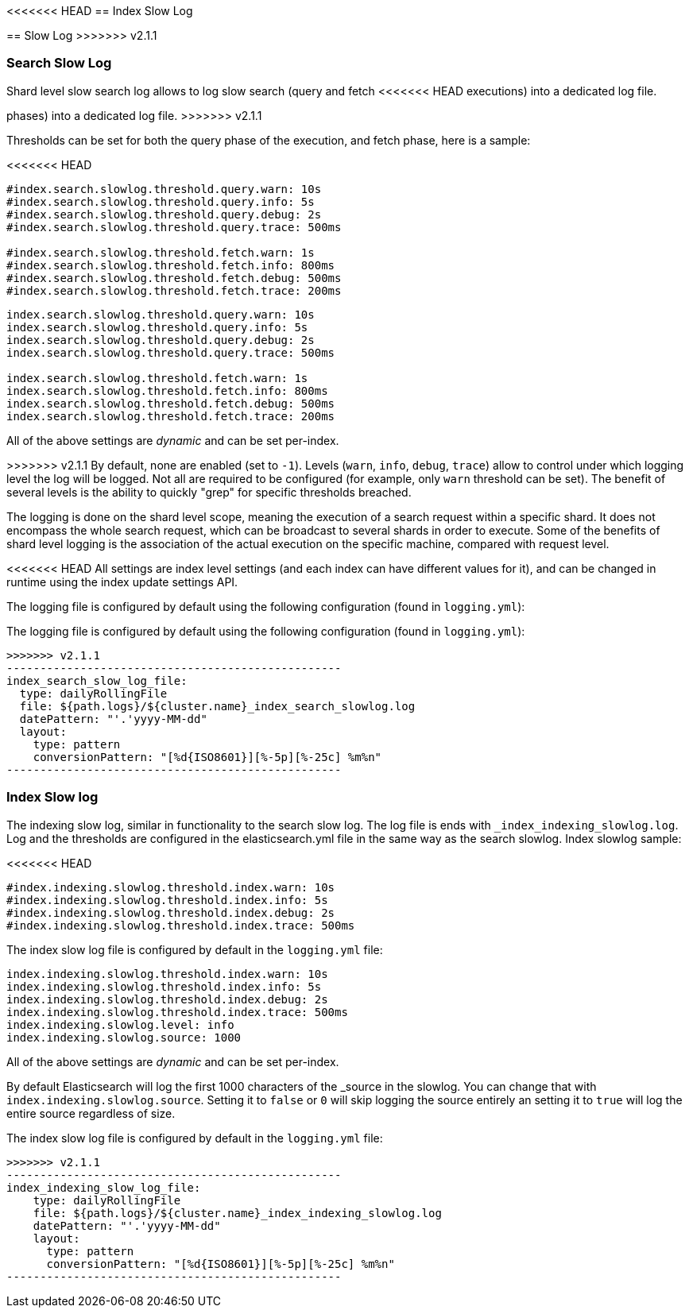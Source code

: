 [[index-modules-slowlog]]
<<<<<<< HEAD
== Index Slow Log
=======
== Slow Log
>>>>>>> v2.1.1

[float]
[[search-slow-log]]
=== Search Slow Log

Shard level slow search log allows to log slow search (query and fetch
<<<<<<< HEAD
executions) into a dedicated log file.
=======
phases) into a dedicated log file.
>>>>>>> v2.1.1

Thresholds can be set for both the query phase of the execution, and
fetch phase, here is a sample:

<<<<<<< HEAD
[source,js]
--------------------------------------------------
#index.search.slowlog.threshold.query.warn: 10s
#index.search.slowlog.threshold.query.info: 5s
#index.search.slowlog.threshold.query.debug: 2s
#index.search.slowlog.threshold.query.trace: 500ms

#index.search.slowlog.threshold.fetch.warn: 1s
#index.search.slowlog.threshold.fetch.info: 800ms
#index.search.slowlog.threshold.fetch.debug: 500ms
#index.search.slowlog.threshold.fetch.trace: 200ms
--------------------------------------------------

=======
[source,yaml]
--------------------------------------------------
index.search.slowlog.threshold.query.warn: 10s
index.search.slowlog.threshold.query.info: 5s
index.search.slowlog.threshold.query.debug: 2s
index.search.slowlog.threshold.query.trace: 500ms

index.search.slowlog.threshold.fetch.warn: 1s
index.search.slowlog.threshold.fetch.info: 800ms
index.search.slowlog.threshold.fetch.debug: 500ms
index.search.slowlog.threshold.fetch.trace: 200ms
--------------------------------------------------

All of the above settings are _dynamic_ and can be set per-index.

>>>>>>> v2.1.1
By default, none are enabled (set to `-1`). Levels (`warn`, `info`,
`debug`, `trace`) allow to control under which logging level the log
will be logged. Not all are required to be configured (for example, only
`warn` threshold can be set). The benefit of several levels is the
ability to quickly "grep" for specific thresholds breached.

The logging is done on the shard level scope, meaning the execution of a
search request within a specific shard. It does not encompass the whole
search request, which can be broadcast to several shards in order to
execute. Some of the benefits of shard level logging is the association
of the actual execution on the specific machine, compared with request
level.

<<<<<<< HEAD
All settings are index level settings (and each index can have different
values for it), and can be changed in runtime using the index update
settings API.

The logging file is configured by default using the following
configuration (found in `logging.yml`):

[source,js]
=======
The logging file is configured by default using the following
configuration (found in `logging.yml`):

[source,yaml]
>>>>>>> v2.1.1
--------------------------------------------------
index_search_slow_log_file:
  type: dailyRollingFile
  file: ${path.logs}/${cluster.name}_index_search_slowlog.log
  datePattern: "'.'yyyy-MM-dd"
  layout:
    type: pattern
    conversionPattern: "[%d{ISO8601}][%-5p][%-25c] %m%n"
--------------------------------------------------

[float]
[[index-slow-log]]
=== Index Slow log

The indexing slow log, similar in functionality to the search slow
log. The log file is ends with `_index_indexing_slowlog.log`. Log and
the thresholds are configured in the elasticsearch.yml file in the same
way as the search slowlog. Index slowlog sample:

<<<<<<< HEAD
[source,js]
--------------------------------------------------
#index.indexing.slowlog.threshold.index.warn: 10s
#index.indexing.slowlog.threshold.index.info: 5s
#index.indexing.slowlog.threshold.index.debug: 2s
#index.indexing.slowlog.threshold.index.trace: 500ms
--------------------------------------------------

The index slow log file is configured by default in the `logging.yml`
file:

[source,js]
=======
[source,yaml]
--------------------------------------------------
index.indexing.slowlog.threshold.index.warn: 10s
index.indexing.slowlog.threshold.index.info: 5s
index.indexing.slowlog.threshold.index.debug: 2s
index.indexing.slowlog.threshold.index.trace: 500ms
index.indexing.slowlog.level: info
index.indexing.slowlog.source: 1000
--------------------------------------------------

All of the above settings are _dynamic_ and can be set per-index.

By default Elasticsearch will log the first 1000 characters of the _source in
the slowlog. You can change that with `index.indexing.slowlog.source`. Setting
it to `false` or `0` will skip logging the source entirely an setting it to
`true` will log the entire source regardless of size.

The index slow log file is configured by default in the `logging.yml`
file:

[source,yaml]
>>>>>>> v2.1.1
--------------------------------------------------
index_indexing_slow_log_file:
    type: dailyRollingFile
    file: ${path.logs}/${cluster.name}_index_indexing_slowlog.log
    datePattern: "'.'yyyy-MM-dd"
    layout:
      type: pattern
      conversionPattern: "[%d{ISO8601}][%-5p][%-25c] %m%n"
--------------------------------------------------
